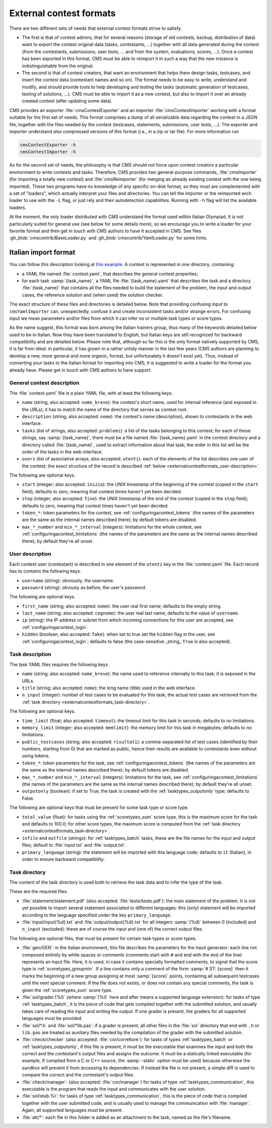External contest formats
************************

There are two different sets of needs that external contest formats strive to satisfy.

- The first is that of contest admins, that for several reasons (storage of old contests, backup, distribution of data) want to export the contest original data (tasks, contestants, ...) together with all data generated during the contest (from the contestants, submissions, user tests, ... and from the system, evaluations, scores, ...). Once a contest has been exported in this format, CMS must be able to reimport it in such a way that the new instance is indistinguishable from the original.

- The second is that of contest creators, that want an environment that helps them design tasks, testcases, and insert the contest data (contestant names and so on). The format needs to be easy to write, understand and modify, and should provide tools to help developing and testing the tasks (automatic generation of testcases, testing of solutions, ...). CMS must be able to import it as a new contest, but also to import it over an already created contest (after updating some data).

CMS provides an exporter :file:`cmsContestExporter` and an importer :file:`cmsContestImporter` working with a format suitable for the first set of needs. This format comprises a dump of all serializable data regarding the contest in a JSON file, together with the files needed by the contest (testcases, statements, submissions, user tests, ...). The exporter and importer understand also compressed versions of this format (i.e., in a zip or tar file). For more information run

.. sourcecode:: bash

    cmsContestExporter -h
    cmsContestImporter -h

As for the second set of needs, the philosophy is that CMS should not force upon contest creators a particular environment to write contests and tasks. Therefore, CMS provides two general-purpose commands, :file:`cmsImporter` (for importing a totally new contest) and :file:`cmsReimporter` (for merging an already existing contest with the one being imported). These two programs have no knowledge of any specific on-disk format, so they must are complemented with a set of "loaders", which actually interpret your files and directories. You can tell the importer or the reimported wich loader to use with the ``-L`` flag, or just rely and their autodetection capabilities. Running with ``-h`` flag will list the available loaders.

At the moment, the only loader distributed with CMS understand the format used within Italian Olympiad. It is not particularly suited for general use (see below for some details more), so we encourage you to write a loader for your favorite format and then get in touch with CMS authors to have it accepted in CMS. See files :gh_blob:`cmscontrib/BaseLoader.py` and :gh_blob:`cmscontrib/YamlLoader.py` for some hints.


Italian import format
=====================

You can follow this description looking at `this example <https://github.com/cms-dev/con_test>`_. A contest is represented in one directory, containing:

- a YAML file named :file:`contest.yaml`, that describes the general contest properties;

- for each task :samp:`{task_name}`, a YAML file :file:`{task_name}.yaml` that describes the task and a directory :file:`{task_name}` that contains all the files needed to build the statement of the problem, the input and output cases, the reference solution and (when used) the solution checker.

The exact structure of these files and directories is detailed below. Note that providing confusing input to ``cmsYamlImporter`` can, unexpectedly, confuse it and create inconsistent tasks and/or strange errors. For confusing input we mean parameters and/or files from which it can infer no or multiple task types or score types.

As the name suggest, this format was born among the Italian trainers group, thus many of the keywords detailed below used to be in Italian. Now they have been translated to English, but Italian keys are still recognized for backward compatibility and are detailed below. Please note that, although so far this is the only format natively supported by CMS, it is far from ideal: in particular, it has grown in a rather untidy manner in the last few years (CMS authors are planning to develop a new, more general and more organic, format, but unfortunately it doesn't exist yet). Thus, instead of converting your tasks to the Italian format for importing into CMS, it is suggested to write a loader for the format you already have. Please get in touch with CMS authors to have support.


General contest description
---------------------------

The :file:`contest.yaml` file is a plain YAML file, with at least the following keys.

- ``name`` (string; also accepted: ``nome_breve``): the contest's short name, used for internal reference (and exposed in the URLs); it has to match the name of the directory that serves as contest root.

- ``description`` (string; also accepted: ``nome``): the contest's name (description), shown to contestants in the web interface.

- ``tasks`` (list of strings; also accepted: ``problemi``): a list of the tasks belonging to this contest; for each of these strings, say :samp:`{task_name}`, there must be a file named :file:`{task_name}.yaml` in the contest directory and a directory called :file:`{task_name}`, used to extract information about that task; the order in this list will be the order of the tasks in the web interface.

- ``users`` (list of associative arrays; also accepted: ``utenti``): each of the elements of the list describes one user of the contest; the exact structure of the record is described :ref:`below <externalcontestformats_user-description>`.

The following are optional keys.

- ``start`` (integer; also accepted: ``inizio``): the UNIX timestamp of the beginning of the contest (copied in the ``start`` field); defaults to zero, meaning that contest times haven't yet been decided.

- ``stop`` (integer; also accepted: ``fine``): the UNIX timestamp of the end of the contest (copied in the ``stop`` field); defaults to zero, meaning that contest times haven't yet been decided.

- ``token_*``: token parameters for the contest, see :ref:`configuringacontest_tokens` (the names of the parameters are the same as the internal names described there); by default tokens are disabled.

- ``max_*_number`` and ``min_*_interval`` (integers): limitations for the whole contest, see :ref:`configuringacontest_limitations` (the names of the parameters are the same as the internal names described there); by default they're all unset.


.. _externalcontestformats_user-description:

User description
----------------

Each contest user (contestant) is described in one element of the ``utenti`` key in the :file:`contest.yaml` file. Each record has to contains the following keys.

- ``username`` (string): obviously, the username.

- ``password`` (string): obviusly as before, the user's password.

The following are optional keys.

- ``first_name`` (string; also accepted: ``nome``): the user real first name; defaults to the empty string.

- ``last_name`` (string; also accepted: ``cognome``): the user real last name; defaults to the value of ``username``.

- ``ip`` (string): the IP address or subnet from which incoming connections for this user are accepted, see :ref:`configuringacontest_login`.

- ``hidden`` (boolean; also accepted: ``fake``): when set to true set the ``hidden`` flag in the user, see :ref:`configuringacontest_login`; defaults to false (the case-sensitive _string_ ``True`` is also accepted).


Task description
----------------

The task YAML files requires the following keys.

- ``name`` (string; also accepted: ``nome_breve``): the name used to reference internally to this task; it is exposed in the URLs.

- ``title`` (string; also accepted: ``nome``): the long name (title) used in the web interface.

- ``n_input`` (integer): number of test cases to be evaluated for this task; the actual test cases are retrieved from the :ref:`task directory <externalcontestformats_task-directory>`.

The following are optional keys.

- ``time_limit`` (float; also accepted: ``timeout``): the timeout limit for this task in seconds; defaults to no limitations.

- ``memory_limit`` (integer; also accepted: ``memlimit``): the memory limit for this task in megabytes; defaults to no limitations.

- ``public_testcases`` (string; also accepted: ``risultati``): a comma-separated list of test cases (identified by their numbers, starting from 0) that are marked as public, hence their results are available to contestants even without using tokens.

- ``token_*``: token parameters for the task, see :ref:`configuringacontest_tokens` (the names of the parameters are the same as the internal names described there); by default tokens are disabled.

- ``max_*_number`` and ``min_*_interval`` (integers): limitations for the task, see :ref:`configuringacontest_limitations` (the names of the parameters are the same as the internal names described there); by default they're all unset.

- ``outputonly`` (boolean): if set to True, the task is created with the :ref:`tasktypes_outputonly` type; defaults to False.

The following are optional keys that must be present for some task type or score type.

- ``total_value`` (float): for tasks using the :ref:`scoretypes_sum` score type, this is the maximum score for the task and defaults to 100.0; for other score types, the maximum score is computed from the :ref:`task directory <externalcontestformats_task-directory>`.

- ``infile`` and ``outfile`` (strings): for :ref:`tasktypes_batch` tasks, these are the file names for the input and output files; default to :file:`input.txt` and :file:`output.txt`.

- ``primary_language`` (string): the statement will be imported with this language code; defaults to ``it`` (Italian), in order to ensure backward compatibility.


.. _externalcontestformats_task-directory:

Task directory
--------------

The content of the task directory is used both to retrieve the task data and to infer the type of the task.

These are the required files.

- :file:`statement/statement.pdf` (also accepted: :file:`testo/testo.pdf`): the main statement of the problem. It is not yet possible to import several statement associated to different languages: this (only) statement will be imported according to the language specified under the key ``primary_language``.

- :file:`input/input{%d}.txt` and :file:`output/output{%d}.txt` for all integers :samp:`{%d}` between 0 (included) and ``n_input`` (excluded): these are of course the input and (one of) the correct output files.

The following are optional files, that must be present for certain task types or score types.

- :file:`gen/GEN`: in the Italian environment, this file describes the parameters for the input generator: each line not composed entirely by white spaces or comments (comments start with ``#`` and end with the end of the line) represents an input file. Here, it is used, in case it contains specially formatted comments, to signal that the score type is :ref:`scoretypes_groupmin`. If a line contains only a comment of the form :samp:`# ST: {score}` then it marks the beginning of a new group assigning at most :samp:`{score}` points, containing all subsequent testcases until the next special comment. If the file does not exists, or does not contain any special comments, the task is given the :ref:`scoretypes_sum` score type.

- :file:`sol/grader.{%l}` (where :samp:`{%l}` here and after means a supported language extension): for tasks of type :ref:`tasktypes_batch`, it is the piece of code that gets compiled together with the submitted solution, and usually takes care of reading the input and writing the output. If one grader is present, the graders for all supported languages must be provided.

- :file:`sol/*.h` and :file:`sol/*lib.pas`: if a grader is present, all other files in the :file:`sol` directory that end with ``.h`` or ``lib.pas`` are treated as auxiliary files needed by the compilation of the grader with the submitted solution.

- :file:`check/checker` (also accepted: :file:`cor/correttore`): for tasks of types :ref:`tasktypes_batch` or :ref:`tasktypes_outputonly`, if this file is present, it must be the executable that examines the input and both the correct and the contestant's output files and assigns the outcome. It must be a statically linked executable (for example, if compiled from a C or C++ source, the :samp:`-static` option must be used) because otherwise the sandbox will prevent it from accessing its dependencies. If instead the file is not present, a simple diff is used to compare the correct and the contestant's output files.

- :file:`check/manager`: (also accepted: :file:`cor/manager`) for tasks of type :ref:`tasktypes_communication`, this executable is the program that reads the input and communicates with the user solution.

- :file:`sol/stub.%l`: for tasks of type :ref:`tasktypes_communication`, this is the piece of code that is compiled together with the user submitted code, and is usually used to manage the communication with :file:`manager`. Again, all supported languages must be present.

- :file:`att/*`: each file in this folder is added as an attachment to the task, named as the file's filename.

